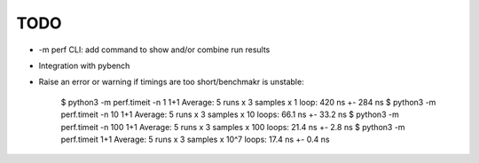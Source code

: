 TODO
====

* -m perf CLI: add command to show and/or combine run results
* Integration with pybench
* Raise an error or warning if timings are too short/benchmakr is unstable:

    $ python3 -m perf.timeit -n 1 1+1
    Average: 5 runs x 3 samples x 1 loop: 420 ns +- 284 ns
    $ python3 -m perf.timeit -n 10 1+1
    Average: 5 runs x 3 samples x 10 loops: 66.1 ns +- 33.2 ns
    $ python3 -m perf.timeit -n 100 1+1
    Average: 5 runs x 3 samples x 100 loops: 21.4 ns +- 2.8 ns
    $ python3 -m perf.timeit 1+1
    Average: 5 runs x 3 samples x 10^7 loops: 17.4 ns +- 0.4 ns
